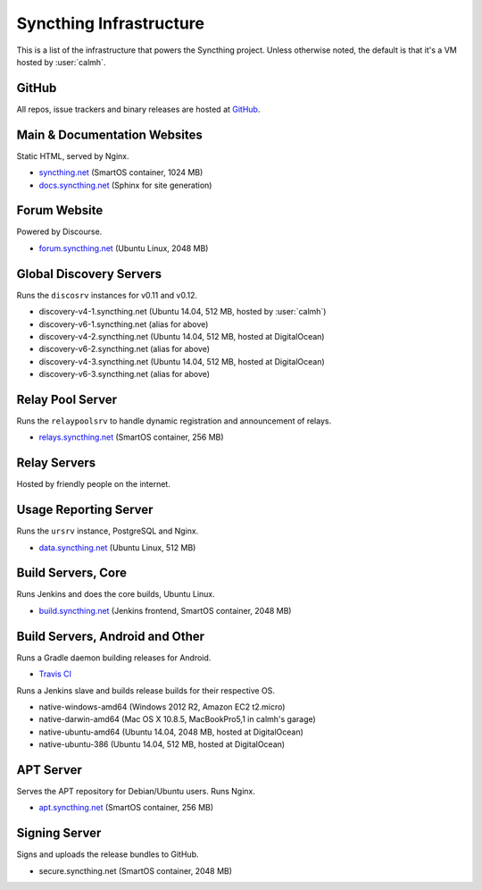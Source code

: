 Syncthing Infrastructure
========================

This is a list of the infrastructure that powers the Syncthing project.
Unless otherwise noted, the default is that it's a VM hosted by :user:`calmh`.

GitHub
------

All repos, issue trackers and binary releases are hosted at `GitHub <https://github.com/syncthing>`__.

Main & Documentation Websites
------------------------------

Static HTML, served by Nginx.

- `syncthing.net <https://syncthing.net/>`__ (SmartOS container, 1024 MB)
- `docs.syncthing.net <https://docs.syncthing.net/>`__ (Sphinx for site generation)

Forum Website
-------------

Powered by Discourse.

- `forum.syncthing.net <https://forum.syncthing.net/>`__ (Ubuntu Linux, 2048 MB)

Global Discovery Servers
------------------------

Runs the ``discosrv`` instances for v0.11 and v0.12.

- discovery-v4-1.syncthing.net (Ubuntu 14.04, 512 MB, hosted by :user:`calmh`)
- discovery-v6-1.syncthing.net (alias for above)
- discovery-v4-2.syncthing.net (Ubuntu 14.04, 512 MB, hosted at DigitalOcean)
- discovery-v6-2.syncthing.net (alias for above)
- discovery-v4-3.syncthing.net (Ubuntu 14.04, 512 MB, hosted at DigitalOcean)
- discovery-v6-3.syncthing.net (alias for above)

Relay Pool Server
-----------------

Runs the ``relaypoolsrv`` to handle dynamic registration and announcement of relays.

- `relays.syncthing.net <http://relays.syncthing.net>`__ (SmartOS container, 256 MB)

Relay Servers
-------------

Hosted by friendly people on the internet.

Usage Reporting Server
----------------------

Runs the ``ursrv`` instance, PostgreSQL and Nginx.

- `data.syncthing.net <https://data.syncthing.net/>`__ (Ubuntu Linux, 512 MB)

Build Servers, Core
-------------------

Runs Jenkins and does the core builds, Ubuntu Linux.

- `build.syncthing.net <https://build.syncthing.net/>`__ (Jenkins frontend, SmartOS container, 2048 MB)

Build Servers, Android and Other
--------------------------------

Runs a Gradle daemon building releases for Android.

- `Travis CI <https://travis-ci.org/syncthing/syncthing-android>`__ 

Runs a Jenkins slave and builds release builds for their respective OS.

- native-windows-amd64 (Windows 2012 R2, Amazon EC2 t2.micro)
- native-darwin-amd64 (Mac OS X 10.8.5, MacBookPro5,1 in calmh's garage)
- native-ubuntu-amd64 (Ubuntu 14.04, 2048 MB, hosted at DigitalOcean)
- native-ubuntu-386 (Ubuntu 14.04, 512 MB, hosted at DigitalOcean)

APT Server
----------

Serves the APT repository for Debian/Ubuntu users. Runs Nginx.

- `apt.syncthing.net <https://apt.syncthing.net>`__ (SmartOS container, 256 MB)

Signing Server
--------------

Signs and uploads the release bundles to GitHub.

- secure.syncthing.net (SmartOS container, 2048 MB)
